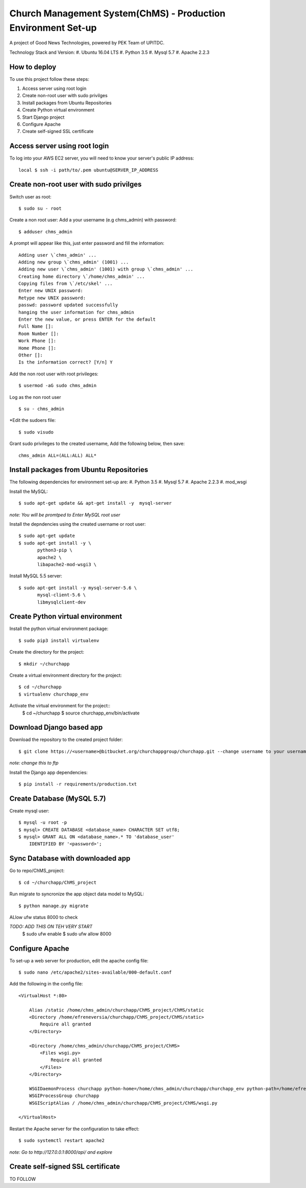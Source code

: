 ==============================================================
Church Management System(ChMS) - Production Environment Set-up 
==============================================================
A project of Good News Technologies, powered by PEK Team of UPITDC.

Technology Stack and Version:
#. Ubuntu 16.04 LTS
#. Python 3.5
#. Mysql 5.7
#. Apache 2.2.3

How to deploy
===================

To use this project follow these steps:

#. Access server using root login
#. Create non-root user with sudo privilges
#. Install packages from Ubuntu Repositories
#. Create Python virtual environment
#. Start Django project
#. Configure Apache
#. Create self-signed SSL certificate


Access server using root login
======================================
To log into your AWS EC2 server, you will need to know your server's public IP
address::

    local $ ssh -i path/to/.pem ubuntu@SERVER_IP_ADDRESS 

Create non-root user with sudo privilges
======================================

Switch user as root::

    $ sudo su - root 

Create a non root user:
Add a your username (e.g chms_admin) with password::

    $ adduser chms_admin 

A prompt will appear like this, just enter password and fill the information::

    Adding user \`chms_admin' ...
    Adding new group \`chms_admin' (1001) ...
    Adding new user \`chms_admin' (1001) with group \`chms_admin' ...
    Creating home directory \`/home/chms_admin' ...
    Copying files from \`/etc/skel' ...
    Enter new UNIX password: 
    Retype new UNIX password: 
    passwd: password updated successfully 
    hanging the user information for chms_admin
    Enter the new value, or press ENTER for the default
    Full Name []: 
    Room Number []: 
    Work Phone []: 
    Home Phone []: 
    Other []: 
    Is the information correct? [Y/n] Y

Add the non root user with root privileges::

    $ usermod -aG sudo chms_admin 

Log as the non root user ::

    $ su - chms_admin 

*Edit the sudoers file::

    $ sudo visudo
 
Grant sudo privileges to the created username,
Add the following below, then save:: 

      chms_admin ALL=(ALL:ALL) ALL*

Install packages from Ubuntu Repositories
======================================
The following dependencies for environment set-up are:
#. Python 3.5
#. Mysql 5.7
#. Apache 2.2.3
#. mod_wsgi 

Install the MySQL::

    $ sudo apt-get update && apt-get install -y  mysql-server

*note: You will be promtped to Enter MySQL root user*


Install the depndencies using the created username or root user::

    $ sudo apt-get update 
    $ sudo apt-get install -y \
           python3-pip \
           apache2 \ 
           libapache2-mod-wsgi3 \

Install MySQL 5.5 server::

    $ sudo apt-get install -y mysql-server-5.6 \
           mysql-client-5.6 \ 
           libmysqlclient-dev 

Create Python virtual environment
======================================

Install the python virtual environment package::

    $ sudo pip3 install virtualenv

Create the directory for the project::
 
    $ mkdir ~/churchapp

Create a virtual environment directory for the project::
 
    $ cd ~/churchapp
    $ virtualenv churchapp_env
    
Activate the virtual environment for the project::
    $ cd ~/churchapp
    $ source churchapp_env/bin/activate

Download Django based app 
======================================
Download the repository to the created project folder::

    $ git clone https://<username>@bitbucket.org/churchappgroup/churchapp.git --change username to your username
   
*note: change this to ftp*

Install the Django app dependencies::

    $ pip install -r requirements/production.txt

Create Database (MySQL 5.7)
=============================

Create mysql user::

    $ mysql -u root -p
    $ mysql> CREATE DATABASE <database_name> CHARACTER SET utf8;
    $ mysql> GRANT ALL ON <database_name>.* TO 'database_user' 
        IDENTIFIED BY '<password>';
    
Sync Database with downloaded app 
=============================
Go to repo/ChMS_project::

    $ cd ~/churchapp/ChMS_project 

Run migrate to syncronize the app object data model to MySQL::

    $ python manage.py migrate

ALlow ufw status 8000 to check

*TODO: ADD THIS ON TEH VERY START*
    $ sudo ufw enable 
    $ sudo ufw allow 8000 

Configure Apache
======================================
To set-up a web server for production, edit the apache config file::

    $ sudo nano /etc/apache2/sites-available/000-default.conf

Add the following in the config file::

    <VirtualHost *:80>

        Alias /static /home/chms_admin/churchapp/ChMS_project/ChMS/static
        <Directory /home/efreneversia/churchapp/ChMS_project/ChMS/static>
            Require all granted
        </Directory>

        <Directory /home/chms_admin/churchapp/ChMS_project/ChMS>
            <Files wsgi.py>
                Require all granted
            </Files>
        </Directory>

        WSGIDaemonProcess churchapp python-home=/home/chms_admin/churchapp/churchapp_env python-path=/home/efrenverisa/churchapp/ChMS_project/ChMS
        WSGIProcessGroup churchapp 
        WSGIScriptAlias / /home/chms_admin/churchapp/ChMS_project/ChMS/wsgi.py

    </VirtualHost>


Restart the Apache server for the configuration to take effect::

    $ sudo systemctl restart apache2
 

*note: Go to http://127.0.0.1:8000/api/ and explore*


Create self-signed SSL certificate
======================================
TO FOLLOW



